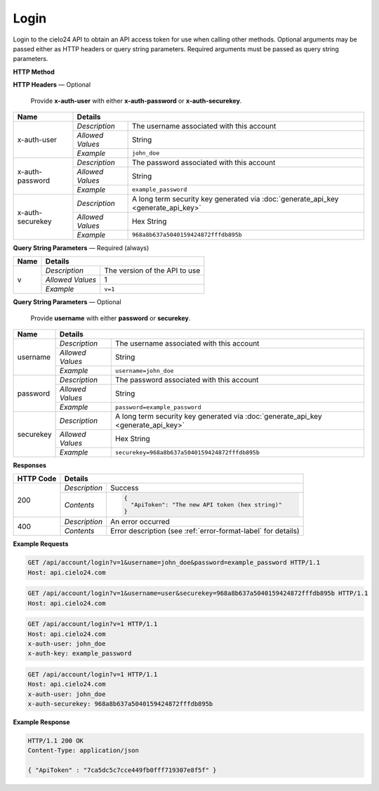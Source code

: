 Login
=====

Login to the cielo24 API to obtain an API access token for use when calling other methods.
Optional arguments may be passed either as HTTP headers or query string parameters.
Required arguments must be passed as query string parameters.


**HTTP Method**

.. http:get:: /api/account/login

**HTTP Headers** — Optional

    Provide **x-auth-user** with either **x-auth-password** or **x-auth-securekey**.

+------------------+------------------------------------------------------------------------------------------------------+
| Name             | Details                                                                                              |
+==================+==================+===================================================================================+
| x-auth-user      | `Description`    | The username associated with this account                                         |
|                  +------------------+-----------------------------------------------------------------------------------+
|                  | `Allowed Values` | String                                                                            |
|                  +------------------+-----------------------------------------------------------------------------------+
|                  | `Example`        | ``john_doe``                                                                      |
+------------------+------------------+-----------------------------------------------------------------------------------+
| x-auth-password  | `Description`    | The password associated with this account                                         |
|                  +------------------+-----------------------------------------------------------------------------------+
|                  | `Allowed Values` | String                                                                            |
|                  +------------------+-----------------------------------------------------------------------------------+
|                  | `Example`        | ``example_password``                                                              |
+------------------+------------------+-----------------------------------------------------------------------------------+
| x-auth-securekey | `Description`    | A long term security key generated via :doc:`generate_api_key <generate_api_key>` |
|                  +------------------+-----------------------------------------------------------------------------------+
|                  | `Allowed Values` | Hex String                                                                        |
|                  +------------------+-----------------------------------------------------------------------------------+
|                  | `Example`        | ``968a8b637a5040159424872fffdb895b``                                              |
+------------------+------------------+-----------------------------------------------------------------------------------+

**Query String Parameters** — Required (always)

+------------------+------------------------------------------------------------------------------------------------------+
| Name             | Details                                                                                              |
+==================+==================+===================================================================================+
| v                | `Description`    | The version of the API to use                                                     |
|                  +------------------+-----------------------------------------------------------------------------------+
|                  | `Allowed Values` | 1                                                                                 |
|                  +------------------+-----------------------------------------------------------------------------------+
|                  | `Example`        | ``v=1``                                                                           |
+------------------+------------------+-----------------------------------------------------------------------------------+

**Query String Parameters** — Optional

    Provide **username** with either **password** or **securekey**.

+------------------+------------------------------------------------------------------------------------------------------+
| Name             | Details                                                                                              |
+==================+==================+===================================================================================+
| username         | `Description`    | The username associated with this account                                         |
|                  +------------------+-----------------------------------------------------------------------------------+
|                  | `Allowed Values` | String                                                                            |
|                  +------------------+-----------------------------------------------------------------------------------+
|                  | `Example`        | ``username=john_doe``                                                             |
+------------------+------------------+-----------------------------------------------------------------------------------+
| password         | `Description`    | The password associated with this account                                         |
|                  +------------------+-----------------------------------------------------------------------------------+
|                  | `Allowed Values` | String                                                                            |
|                  +------------------+-----------------------------------------------------------------------------------+
|                  | `Example`        | ``password=example_password``                                                     |
+------------------+------------------+-----------------------------------------------------------------------------------+
| securekey        | `Description`    | A long term security key generated via :doc:`generate_api_key <generate_api_key>` |
|                  +------------------+-----------------------------------------------------------------------------------+
|                  | `Allowed Values` | Hex String                                                                        |
|                  +------------------+-----------------------------------------------------------------------------------+
|                  | `Example`        | ``securekey=968a8b637a5040159424872fffdb895b``                                    |
+------------------+------------------+-----------------------------------------------------------------------------------+

**Responses**

+-----------+-----------------------------------------------------------------------------------------------------------+
| HTTP Code | Details                                                                                                   |
+===========+===============+===========================================================================================+
| 200       | `Description` | Success                                                                                   |
|           +---------------+-------------------------------------------------------------------------------------------+
|           | `Contents`    | .. code-block:: javascript                                                                |
|           |               |                                                                                           |
|           |               |  {                                                                                        |
|           |               |    "ApiToken": "The new API token (hex string)"                                           |
|           |               |  }                                                                                        |
+-----------+---------------+-------------------------------------------------------------------------------------------+
| 400       | `Description` | An error occurred                                                                         |
|           +---------------+-------------------------------------------------------------------------------------------+
|           | `Contents`    | Error description (see :ref:`error-format-label` for details)                             |
+-----------+---------------+-------------------------------------------------------------------------------------------+

**Example Requests**

.. sourcecode:: http

    GET /api/account/login?v=1&username=john_doe&password=example_password HTTP/1.1
    Host: api.cielo24.com

.. sourcecode:: http

    GET /api/account/login?v=1&username=user&securekey=968a8b637a5040159424872fffdb895b HTTP/1.1
    Host: api.cielo24.com

.. sourcecode:: http

    GET /api/account/login?v=1 HTTP/1.1
    Host: api.cielo24.com
    x-auth-user: john_doe
    x-auth-key: example_password

.. sourcecode:: http

    GET /api/account/login?v=1 HTTP/1.1
    Host: api.cielo24.com
    x-auth-user: john_doe
    x-auth-securekey: 968a8b637a5040159424872fffdb895b

**Example Response**

.. sourcecode:: http

    HTTP/1.1 200 OK
    Content-Type: application/json

    { "ApiToken" : "7ca5dc5c7cce449fb0fff719307e8f5f" }
